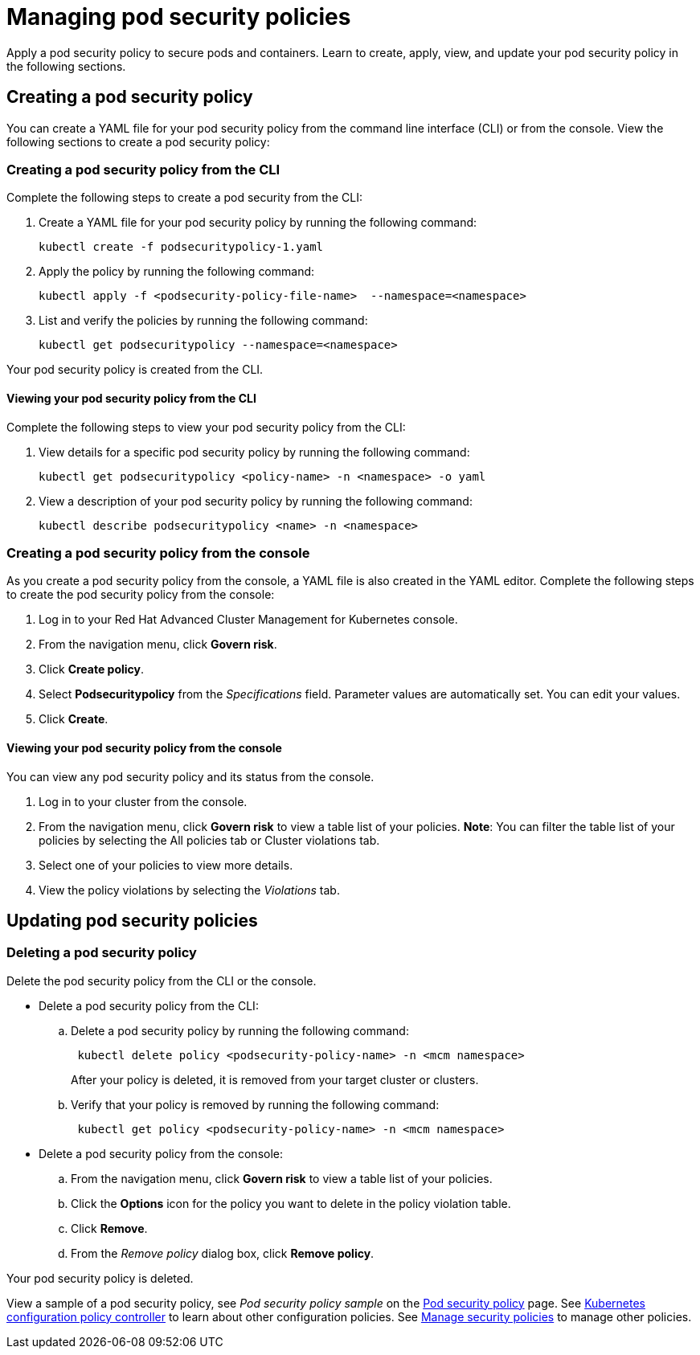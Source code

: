 [#managing-pod-security-policies]
= Managing pod security policies

Apply a pod security policy to secure pods and containers.
Learn to create, apply, view, and update your pod security policy in the following sections.

[#creating-a-pod-security-policy]
== Creating a pod security policy

You can create a YAML file for your pod security policy from the command line interface (CLI) or from the console.
View the following sections to create a pod security policy:

[#creating-a-pod-security-policy-from-the-cli]
=== Creating a pod security policy from the CLI

Complete the following steps to create a pod security from the CLI:

. Create a YAML file for your pod security policy by running the following command:
+
----
kubectl create -f podsecuritypolicy-1.yaml
----

. Apply the policy by running the following command:
+
----
kubectl apply -f <podsecurity-policy-file-name>  --namespace=<namespace>
----

. List and verify the policies by running the following command:
+
----
kubectl get podsecuritypolicy --namespace=<namespace>
----

Your pod security policy is created from the CLI.

[#viewing-your-pod-security-policy-from-the-cli]
==== Viewing your pod security policy from the CLI

Complete the following steps to view your pod security policy from the CLI:

. View details for a specific pod security policy by running the following command:
+
----
kubectl get podsecuritypolicy <policy-name> -n <namespace> -o yaml
----

. View a description of your pod security policy by running the following command:
+
----
kubectl describe podsecuritypolicy <name> -n <namespace>
----

[#creating-a-pod-security-policy-from-the-console]
=== Creating a pod security policy from the console

As you create a pod security policy from the console, a YAML file is also created in the YAML editor.
Complete the following steps to create the pod security policy from the console:

. Log in to your Red Hat Advanced Cluster Management for Kubernetes console.
. From the navigation menu, click *Govern risk*.
. Click *Create policy*.
. Select *Podsecuritypolicy* from the _Specifications_ field.
Parameter values are automatically set.
You can edit your values.
. Click *Create*.

[#viewing-your-pod-security-policy-from-the-console]
==== Viewing your pod security policy from the console

You can view any pod security policy and its status from the console.

. Log in to your cluster from the console.
. From the navigation menu, click *Govern risk* to view a table list of your policies.
*Note*: You can filter the table list of your policies by selecting the All policies tab or Cluster violations tab.
. Select one of your policies to view more details.
. View the policy violations by selecting the _Violations_ tab.

[#updating-pod-security-policies]
== Updating pod security policies

[#deleting-a-pod-security-policy]
=== Deleting a pod security policy

Delete the pod security policy from the CLI or the console.

* Delete a pod security policy from the CLI:
 .. Delete a pod security policy by running the following command:
// verify command `namespace`
+
----
 kubectl delete policy <podsecurity-policy-name> -n <mcm namespace>
----
+
After your policy is deleted, it is removed from your target cluster or clusters.

 .. Verify that your policy is removed by running the following command:
+
----
 kubectl get policy <podsecurity-policy-name> -n <mcm namespace>
----
* Delete a pod security policy from the console:
 .. From the navigation menu, click *Govern risk* to view a table list of your policies.
 .. Click the *Options* icon for the policy you want to delete in the policy violation table.
 .. Click *Remove*.
 .. From the _Remove policy_ dialog box, click *Remove policy*.

Your pod security policy is deleted.

View a sample of a pod security policy, see _Pod security policy sample_ on the xref:pod-security-policy[Pod security policy] page.
See xref:kubernetes-configuration-policy-controller[Kubernetes configuration policy controller] to learn about other configuration policies.
See xref:manage-security-policies[Manage security policies] to manage other policies.
